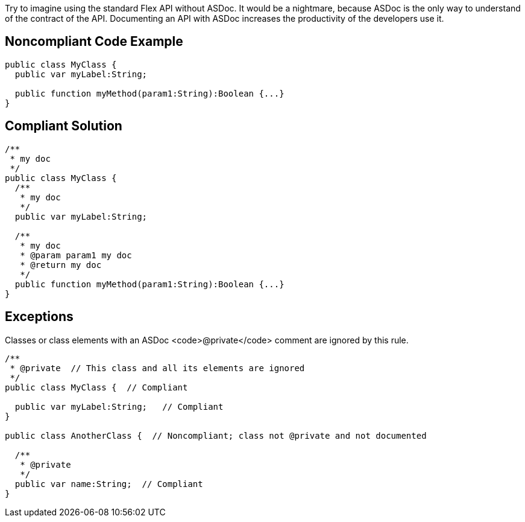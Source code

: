 Try to imagine using the standard Flex API without ASDoc. It would be a nightmare, because ASDoc is the only way to understand of the contract of the API.
Documenting an API with ASDoc increases the productivity of the developers use it.

== Noncompliant Code Example

----
public class MyClass {
  public var myLabel:String; 

  public function myMethod(param1:String):Boolean {...}
}
----

== Compliant Solution

----
/**
 * my doc
 */
public class MyClass {
  /**
   * my doc
   */
  public var myLabel:String; 

  /**
   * my doc
   * @param param1 my doc
   * @return my doc
   */
  public function myMethod(param1:String):Boolean {...}
}
----

== Exceptions

Classes or class elements with an ASDoc <code>@private</code> comment are ignored by this rule.

----
/** 
 * @private  // This class and all its elements are ignored
 */
public class MyClass {  // Compliant

  public var myLabel:String;   // Compliant
}

public class AnotherClass {  // Noncompliant; class not @private and not documented

  /** 
   * @private
   */
  public var name:String;  // Compliant
}
----
